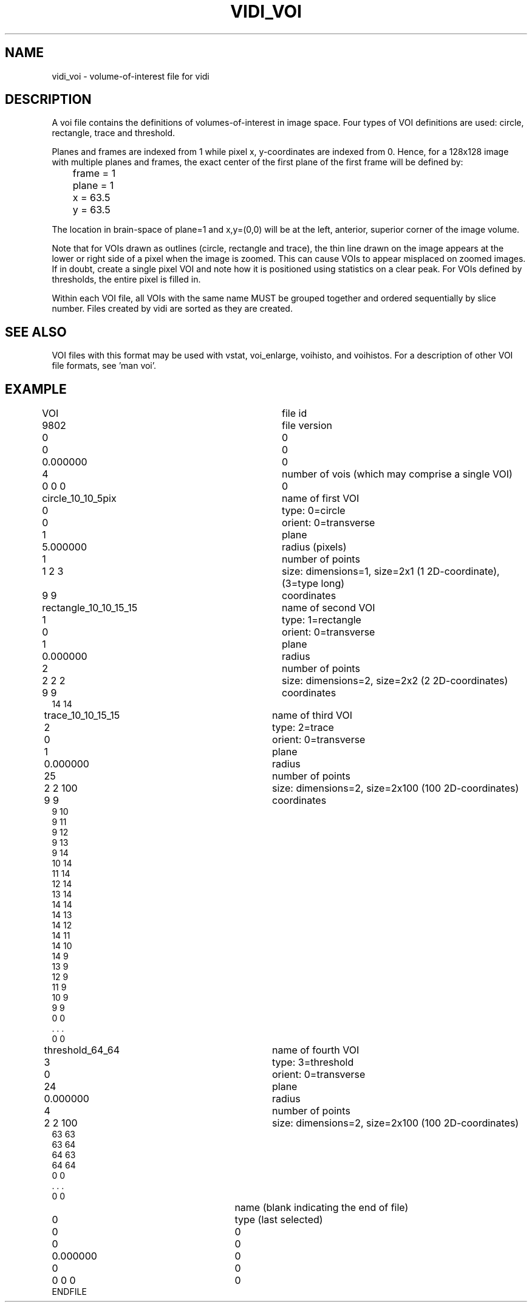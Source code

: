 .TH VIDI_VOI 1 "26-Apr-2005" "Neuroimaging Lab"

.SH NAME
vidi_voi - volume-of-interest file for vidi

.SH DESCRIPTION
A voi file contains the definitions of volumes-of-interest in image space.
Four types of VOI definitions are used: circle, rectangle, trace and threshold.

Planes and frames are indexed from 1 while pixel x, y-coordinates are indexed from 0.
Hence, for a 128x128 image with multiple planes and frames, the exact center of
the first plane of the first frame will be defined by:
.nf
	frame = 1
	plane = 1
	x = 63.5
	y = 63.5
.fi
 
The location in brain-space of plane=1 and x,y=(0,0) will be
at the left, anterior, superior corner of the image volume.

Note that for VOIs drawn as outlines (circle, rectangle and trace), the thin
line drawn on the image appears at the lower or right side of a pixel when the image
is zoomed. This can cause VOIs to appear misplaced on zoomed images. If in doubt,
create a single pixel VOI and note how it is positioned using statistics on a
clear peak.
For VOIs defined by thresholds, the entire pixel is filled in.

Within each VOI file, all VOIs with the same name MUST be grouped together
and ordered sequentially by slice number. Files created by vidi are sorted as they
are created.

.SH SEE ALSO
VOI files with this format may be used with vstat,
voi_enlarge, voihisto, and voihistos. 
For a description of other VOI file formats, see 'man voi'.

.SH EXAMPLE
.ta 0.1i 2.0i 2.5i 2.8i 3.7i 4.0i
.nf
VOI		file id
9802		file version
0		0
0		0
0.000000		0
4		number of vois (which may comprise a single VOI)
0 0 0		0
circle_10_10_5pix		name of first VOI
0		type: 0=circle
0		orient: 0=transverse
1		plane
5.000000		radius (pixels)
1		number of points
1 2 3 		size: dimensions=1, size=2x1 (1 2D-coordinate), (3=type long)
9 9		coordinates
rectangle_10_10_15_15	name of second VOI
1		type: 1=rectangle
0		orient: 0=transverse
1		plane
0.000000		radius 
2		number of points
2 2 2 		size: dimensions=2, size=2x2 (2 2D-coordinates)
9 9		coordinates
14 14
trace_10_10_15_15		name of third VOI
2		type: 2=trace
0		orient: 0=transverse
1		plane
0.000000		radius
25		number of points
2 2 100 		size: dimensions=2, size=2x100 (100 2D-coordinates)
9 9		coordinates
9 10
9 11
9 12
9 13
9 14
10 14
11 14
12 14
13 14
14 14
14 13
14 12
14 11
14 10
14 9
13 9
12 9
11 9
10 9
9 9
0 0
 . . .
0 0
threshold_64_64		name of fourth VOI
3		type: 3=threshold
0		orient: 0=transverse
24		plane
0.000000		radius
4		number of points
2 2 100 		size: dimensions=2, size=2x100 (100 2D-coordinates)
63 63
63 64
64 63
64 64
0 0
 . . .
0 0
			name (blank indicating the end of file)
0		type (last selected)
0		0
0		0
0.000000		0
0		0
0 0 0 		0
ENDFILE
